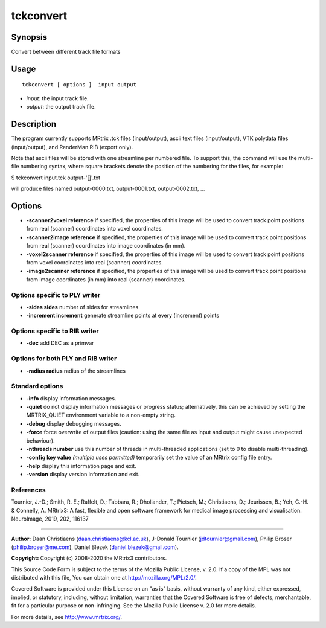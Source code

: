 .. _tckconvert:

tckconvert
===================

Synopsis
--------

Convert between different track file formats

Usage
--------

::

    tckconvert [ options ]  input output

-  *input*: the input track file.
-  *output*: the output track file.

Description
-----------

The program currently supports MRtrix .tck files (input/output), ascii text files (input/output), VTK polydata files (input/output), and RenderMan RIB (export only).

Note that ascii files will be stored with one streamline per numbered file. To support this, the command will use the multi-file numbering syntax, where square brackets denote the position of the numbering for the files, for example:

$ tckconvert input.tck output-'[]'.txt

will produce files named output-0000.txt, output-0001.txt, output-0002.txt, ...

Options
-------

-  **-scanner2voxel reference** if specified, the properties of this image will be used to convert track point positions from real (scanner) coordinates into voxel coordinates.

-  **-scanner2image reference** if specified, the properties of this image will be used to convert track point positions from real (scanner) coordinates into image coordinates (in mm).

-  **-voxel2scanner reference** if specified, the properties of this image will be used to convert track point positions from voxel coordinates into real (scanner) coordinates.

-  **-image2scanner reference** if specified, the properties of this image will be used to convert track point positions from image coordinates (in mm) into real (scanner) coordinates.

Options specific to PLY writer
^^^^^^^^^^^^^^^^^^^^^^^^^^^^^^

-  **-sides sides** number of sides for streamlines

-  **-increment increment** generate streamline points at every (increment) points

Options specific to RIB writer
^^^^^^^^^^^^^^^^^^^^^^^^^^^^^^

-  **-dec** add DEC as a primvar

Options for both PLY and RIB writer
^^^^^^^^^^^^^^^^^^^^^^^^^^^^^^^^^^^

-  **-radius radius** radius of the streamlines

Standard options
^^^^^^^^^^^^^^^^

-  **-info** display information messages.

-  **-quiet** do not display information messages or progress status; alternatively, this can be achieved by setting the MRTRIX_QUIET environment variable to a non-empty string.

-  **-debug** display debugging messages.

-  **-force** force overwrite of output files (caution: using the same file as input and output might cause unexpected behaviour).

-  **-nthreads number** use this number of threads in multi-threaded applications (set to 0 to disable multi-threading).

-  **-config key value** *(multiple uses permitted)* temporarily set the value of an MRtrix config file entry.

-  **-help** display this information page and exit.

-  **-version** display version information and exit.

References
^^^^^^^^^^

Tournier, J.-D.; Smith, R. E.; Raffelt, D.; Tabbara, R.; Dhollander, T.; Pietsch, M.; Christiaens, D.; Jeurissen, B.; Yeh, C.-H. & Connelly, A. MRtrix3: A fast, flexible and open software framework for medical image processing and visualisation. NeuroImage, 2019, 202, 116137

--------------



**Author:** Daan Christiaens (daan.christiaens@kcl.ac.uk), J-Donald Tournier (jdtournier@gmail.com), Philip Broser (philip.broser@me.com), Daniel Blezek (daniel.blezek@gmail.com).

**Copyright:** Copyright (c) 2008-2020 the MRtrix3 contributors.

This Source Code Form is subject to the terms of the Mozilla Public
License, v. 2.0. If a copy of the MPL was not distributed with this
file, You can obtain one at http://mozilla.org/MPL/2.0/.

Covered Software is provided under this License on an "as is"
basis, without warranty of any kind, either expressed, implied, or
statutory, including, without limitation, warranties that the
Covered Software is free of defects, merchantable, fit for a
particular purpose or non-infringing.
See the Mozilla Public License v. 2.0 for more details.

For more details, see http://www.mrtrix.org/.


